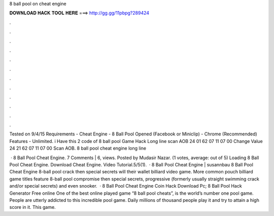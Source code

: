 8 ball pool on cheat engine



𝐃𝐎𝐖𝐍𝐋𝐎𝐀𝐃 𝐇𝐀𝐂𝐊 𝐓𝐎𝐎𝐋 𝐇𝐄𝐑𝐄 ===> http://gg.gg/11pbpg?289424



.



.



.



.



.



.



.



.



.



.



.



.

Tested on 9/4/15 Requirements - Cheat Engine - 8 Ball Pool Opened (Facebook or Miniclip) - Chrome (Recommended) Features - Unlimited. i Have this 2 code of 8 ball pool Game Hack Long line scan AOB 24 01 62 07 11 07 00 Change Value 24 21 62 07 11 07 00 Scan AOB. 8 ball pool cheat engine long line 

 · 8 Ball Pool Cheat Engine. 7 Comments | 6, views. Posted by Mudasir Nazar. (1 votes, average: out of 5) Loading 8 Ball Pool Cheat Engine. Download Cheat Engine. Video Tutorial.5/5(1).  · 8 Ball Pool Cheat Engine | susannbau 8 Ball Pool Cheat Engine 8-ball pool crack then special secrets will their wallet billiard video game. More common pouch billiard game titles feature 8-ball pool compromise then special secrets, progressive (formerly usually straight swimming crack and/or special secrets) and even snooker.  · 8 Ball Pool Cheat Engine Coin Hack Download Pc; 8 Ball Pool Hack Generator Free online One of the best online played game “8 ball pool cheats”, is the world’s number one pool game. People are utterly addicted to this incredible pool game. Daily millions of thousand people play it and try to attain a high score in it. This game.
